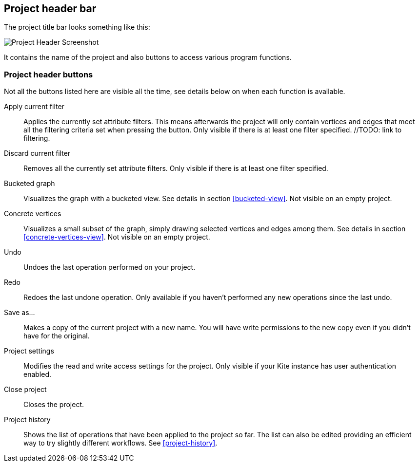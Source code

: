 [[project-header]]
## Project header bar

The project title bar looks something like this:

image::images/project-header.png[Project Header Screenshot]

It contains the name of the project and also buttons to access various program functions.

[[project-header-buttons]]
### Project header buttons

Not all the buttons listed here are visible all the time, see details below on when each function is
available.

+++<label class="btn btn-default"><i class="glyphicon glyphicon-filter"></i></label>+++ Apply current filter::
Applies the currently set attribute filters. This means afterwards the project will only contain vertices and edges that meet all the filtering criteria set when pressing the button. Only visible if there is at least one filter specified. //TODO: link to filtering.

+++<label class="btn btn-default"><i class="glyphicon glyphicon-minus"></i></label>+++ Discard current filter::
Removes all the currently set attribute filters. Only visible if there is at least one filter specified.

+++<label class="btn btn-default"><i class="glyphicon glyphicon-th"></i></label>+++ Bucketed graph::
Visualizes the graph with a bucketed view. See details in section <<bucketed-view>>. Not visible
on an empty project.

+++<label class="btn btn-default"><i class="glyphicon glyphicon-eye-open"></i></label>+++ Concrete vertices::
Visualizes a small subset of the graph, simply drawing selected vertices and edges among them.
See details in section <<concrete-vertices-view>>. Not visible on an empty project.

+++<label class="btn btn-default"><i class="glyphicon glyphicon-backward"></i></label>+++ Undo::
Undoes the last operation performed on your project.

+++<label class="btn btn-default"><i class="glyphicon glyphicon-forward"></i></label>+++ Redo::
Redoes the last undone operation. Only available if you haven't performed any new operations
since the last undo.

+++<label class="btn btn-default"><i class="glyphicon glyphicon-floppy-disk"></i></label>+++ Save as...::
Makes a copy of the current project with a new name. You will have write permissions to the
new copy even if you didn't have for the original.

+++<label class="btn btn-default"><i class="glyphicon glyphicon-cog"></i></label>+++ Project settings::
Modifies the read and write access settings for the project. Only visible if your Kite instance has
user authentication enabled.

+++<label class="btn btn-default"><i class="glyphicon glyphicon-remove"></i></label>+++ Close project::
Closes the project.

+++<label class="btn btn-default"><i class="glyphicon glyphicon-time"></i></label>+++ Project history::
Shows the list of operations that have been applied to the project so far. The list can
also be edited providing an efficient way to try slightly different workflows.
See <<project-history>>.
